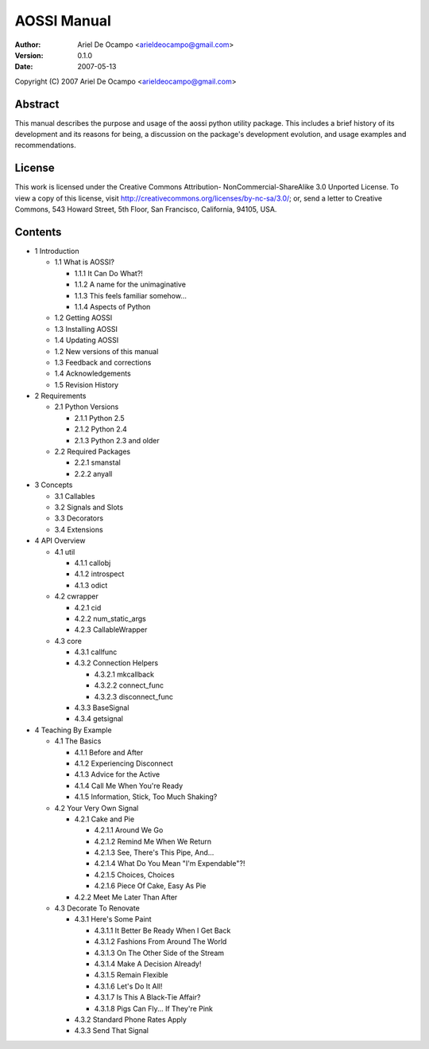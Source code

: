 ==============
AOSSI Manual
==============

:Author: Ariel De Ocampo <arieldeocampo@gmail.com>
:Version: 0.1.0
:Date: 2007-05-13

Copyright (C) 2007 Ariel De Ocampo <arieldeocampo@gmail.com>

Abstract
=========
This manual describes the purpose and usage of the aossi python utility
package. This includes a brief history of its development and its
reasons for being, a discussion on the package's development evolution,
and usage examples and recommendations.

License
=========
This work is licensed under the Creative Commons Attribution-
NonCommercial-ShareAlike 3.0 Unported License. To view a copy of this 
license, visit http://creativecommons.org/licenses/by-nc-sa/3.0/; or, 
send a letter to Creative Commons, 543 Howard Street, 5th Floor, San 
Francisco, California, 94105, USA.

Contents
=========

- 1 Introduction

  - 1.1 What is AOSSI?

    - 1.1.1 It Can Do What?!
    - 1.1.2 A name for the unimaginative
    - 1.1.3 This feels familiar somehow...
    - 1.1.4 Aspects of Python

  - 1.2 Getting AOSSI
  - 1.3 Installing AOSSI
  - 1.4 Updating AOSSI
  - 1.2 New versions of this manual
  - 1.3 Feedback and corrections
  - 1.4 Acknowledgements
  - 1.5 Revision History

- 2 Requirements

  - 2.1 Python Versions

    - 2.1.1 Python 2.5
    - 2.1.2 Python 2.4
    - 2.1.3 Python 2.3 and older
  
  - 2.2 Required Packages

    - 2.2.1 smanstal
    - 2.2.2 anyall

- 3 Concepts

  - 3.1 Callables
  - 3.2 Signals and Slots
  - 3.3 Decorators
  - 3.4 Extensions

- 4 API Overview

  - 4.1 util

    - 4.1.1 callobj
    - 4.1.2 introspect
    - 4.1.3 odict

  - 4.2 cwrapper

    - 4.2.1 cid
    - 4.2.2 num_static_args
    - 4.2.3 CallableWrapper

  - 4.3 core

    - 4.3.1 callfunc
    - 4.3.2 Connection Helpers
      
      - 4.3.2.1 mkcallback
      - 4.3.2.2 connect_func
      - 4.3.2.3 disconnect_func
   
    - 4.3.3 BaseSignal
    - 4.3.4 getsignal

- 4 Teaching By Example

  - 4.1 The Basics

    - 4.1.1 Before and After
    - 4.1.2 Experiencing Disconnect
    - 4.1.3 Advice for the Active
    - 4.1.4 Call Me When You're Ready
    - 4.1.5 Information, Stick, Too Much Shaking?

  - 4.2 Your Very Own Signal

    - 4.2.1 Cake and Pie

      - 4.2.1.1 Around We Go
      - 4.2.1.2 Remind Me When We Return
      - 4.2.1.3 See, There's This Pipe, And...
      - 4.2.1.4 What Do You Mean "I'm Expendable"?!
      - 4.2.1.5 Choices, Choices
      - 4.2.1.6 Piece Of Cake, Easy As Pie

    - 4.2.2 Meet Me Later Than After

  - 4.3 Decorate To Renovate

    - 4.3.1 Here's Some Paint

      - 4.3.1.1 It Better Be Ready When I Get Back
      - 4.3.1.2 Fashions From Around The World
      - 4.3.1.3 On The Other Side of the Stream
      - 4.3.1.4 Make A Decision Already!
      - 4.3.1.5 Remain Flexible
      - 4.3.1.6 Let's Do It All!
      - 4.3.1.7 Is This A Black-Tie Affair?
      - 4.3.1.8 Pigs Can Fly... If They're Pink

    - 4.3.2 Standard Phone Rates Apply
    - 4.3.3 Send That Signal

